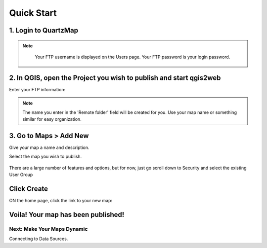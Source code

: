 
Quick Start
=====


1. Login to QuartzMap
~~~~~~~~~~~~~~~~~~~~~~~~~~


.. note::
    Your FTP username is displayed on the Users page.  Your FTP password is your login password.   


 .. image:: images/FTP-username-min.png
  


2. In QGIS, open the Project you wish to publish and start qgis2web
~~~~~~~~~~~~~~~~~~~~~~~~~~


Enter your FTP information:

  .. image:: images/FTP-qgis2web.png


.. note::
    The name you enter in the 'Remote folder' field will be created for you. Use your map name or something similar for easy organization.


3. Go to Maps > Add New
~~~~~~~~~~~~~~~~~~~~~~~~~~

Give your map a name and description.  

Select the map you wish to publish.

  .. image:: images/Quick-Start-Login-10.png

There are a large number of features and options, but for now, just go scroll down to Security and select the existing User Group

  .. image:: images/Quick-Start-Login-12.png

Click Create
~~~~~~~~~~~~~~~~~~~~~~~~~~

ON the home page, click the link to your new map:

 .. image:: images/Quick-Start-Login-14.png


Voila!  Your map has been published! 
~~~~~~~~~~~~~~~~~~~~~~~~~~

 .. image:: images/Main.png





Next: Make Your Maps Dynamic
------------

Connecting to Data Sources.



